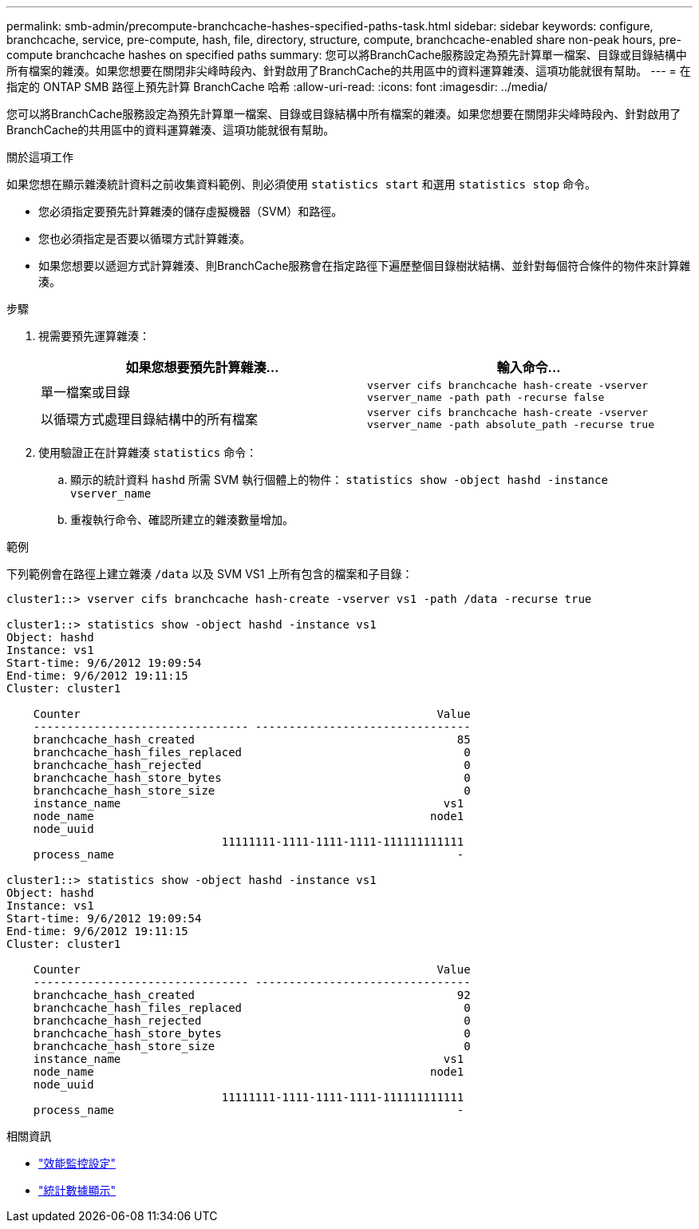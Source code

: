 ---
permalink: smb-admin/precompute-branchcache-hashes-specified-paths-task.html 
sidebar: sidebar 
keywords: configure, branchcache, service, pre-compute, hash, file, directory, structure, compute, branchcache-enabled share non-peak hours, pre-compute branchcache hashes on specified paths 
summary: 您可以將BranchCache服務設定為預先計算單一檔案、目錄或目錄結構中所有檔案的雜湊。如果您想要在關閉非尖峰時段內、針對啟用了BranchCache的共用區中的資料運算雜湊、這項功能就很有幫助。 
---
= 在指定的 ONTAP SMB 路徑上預先計算 BranchCache 哈希
:allow-uri-read: 
:icons: font
:imagesdir: ../media/


[role="lead"]
您可以將BranchCache服務設定為預先計算單一檔案、目錄或目錄結構中所有檔案的雜湊。如果您想要在關閉非尖峰時段內、針對啟用了BranchCache的共用區中的資料運算雜湊、這項功能就很有幫助。

.關於這項工作
如果您想在顯示雜湊統計資料之前收集資料範例、則必須使用 `statistics start` 和選用 `statistics stop` 命令。

* 您必須指定要預先計算雜湊的儲存虛擬機器（SVM）和路徑。
* 您也必須指定是否要以循環方式計算雜湊。
* 如果您想要以遞迴方式計算雜湊、則BranchCache服務會在指定路徑下遍歷整個目錄樹狀結構、並針對每個符合條件的物件來計算雜湊。


.步驟
. 視需要預先運算雜湊：
+
|===
| 如果您想要預先計算雜湊... | 輸入命令... 


 a| 
單一檔案或目錄
 a| 
`vserver cifs branchcache hash-create -vserver vserver_name -path path -recurse false`



 a| 
以循環方式處理目錄結構中的所有檔案
 a| 
`vserver cifs branchcache hash-create -vserver vserver_name -path absolute_path -recurse true`

|===
. 使用驗證正在計算雜湊 `statistics` 命令：
+
.. 顯示的統計資料 `hashd` 所需 SVM 執行個體上的物件： `statistics show -object hashd -instance vserver_name`
.. 重複執行命令、確認所建立的雜湊數量增加。




.範例
下列範例會在路徑上建立雜湊 `/data` 以及 SVM VS1 上所有包含的檔案和子目錄：

[listing]
----
cluster1::> vserver cifs branchcache hash-create -vserver vs1 -path /data -recurse true

cluster1::> statistics show -object hashd -instance vs1
Object: hashd
Instance: vs1
Start-time: 9/6/2012 19:09:54
End-time: 9/6/2012 19:11:15
Cluster: cluster1

    Counter                                                     Value
    -------------------------------- --------------------------------
    branchcache_hash_created                                       85
    branchcache_hash_files_replaced                                 0
    branchcache_hash_rejected                                       0
    branchcache_hash_store_bytes                                    0
    branchcache_hash_store_size                                     0
    instance_name                                                vs1
    node_name                                                  node1
    node_uuid
                                11111111-1111-1111-1111-111111111111
    process_name                                                   -

cluster1::> statistics show -object hashd -instance vs1
Object: hashd
Instance: vs1
Start-time: 9/6/2012 19:09:54
End-time: 9/6/2012 19:11:15
Cluster: cluster1

    Counter                                                     Value
    -------------------------------- --------------------------------
    branchcache_hash_created                                       92
    branchcache_hash_files_replaced                                 0
    branchcache_hash_rejected                                       0
    branchcache_hash_store_bytes                                    0
    branchcache_hash_store_size                                     0
    instance_name                                                vs1
    node_name                                                  node1
    node_uuid
                                11111111-1111-1111-1111-111111111111
    process_name                                                   -
----
.相關資訊
* link:../performance-config/index.html["效能監控設定"]
* link:https://docs.netapp.com/us-en/ontap-cli/statistics-show.html["統計數據顯示"^]

